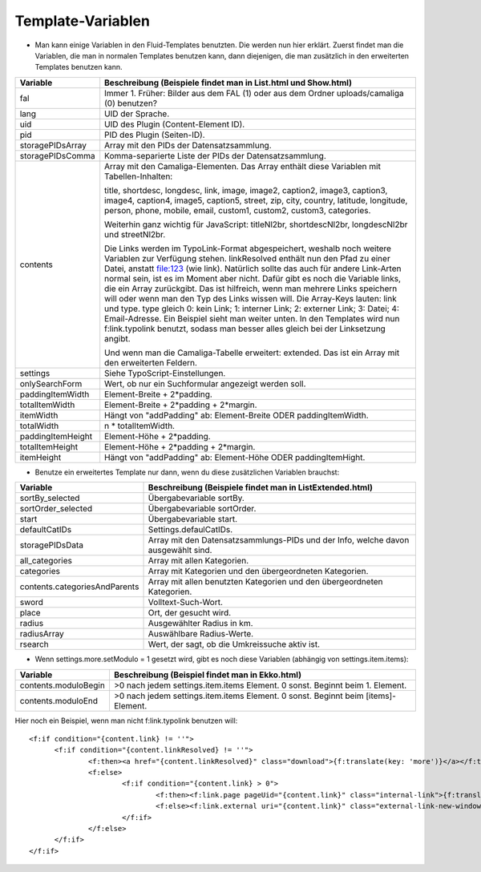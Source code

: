 ﻿

.. ==================================================
.. FOR YOUR INFORMATION
.. --------------------------------------------------
.. -*- coding: utf-8 -*- with BOM.

.. ==================================================
.. DEFINE SOME TEXTROLES
.. --------------------------------------------------
.. role::   underline
.. role::   typoscript(code)
.. role::   ts(typoscript)
   :class:  typoscript
.. role::   php(code)


Template-Variablen
^^^^^^^^^^^^^^^^^^

- Man kann einige Variablen in den Fluid-Templates benutzten. Die werden
  nun hier erklärt. Zuerst findet man die Variablen, die man in normalen
  Templates benutzen kann, dann diejenigen, die man zusätzlich in den
  erweiterten Templates benutzen kann.

=========================  ===============================================================================================
Variable                   Beschreibung (Beispiele findet man in List.html und Show.html)
=========================  ===============================================================================================
fal                        Immer 1. Früher: Bilder aus dem FAL (1) oder aus dem Ordner uploads/camaliga (0) benutzen?
lang                       UID der Sprache.
uid                        UID des Plugin (Content-Element ID).
pid                        PID des Plugin (Seiten-ID).
storagePIDsArray           Array mit den PIDs der Datensatzsammlung.
storagePIDsComma           Komma-separierte Liste der PIDs der Datensatzsammlung.
contents                   Array mit den Camaliga-Elementen. Das Array enthält diese Variablen mit Tabellen-Inhalten:

                           title, shortdesc, longdesc, link, image, image2, caption2, image3, caption3,
                           image4, caption4, image5, caption5, street, zip, city, country,
                           latitude, longitude, person, phone, mobile, email, custom1, custom2, custom3, categories.

                           Weiterhin ganz wichtig für JavaScript: titleNl2br, shortdescNl2br, longdescNl2br und
                           streetNl2br.

                           Die Links werden im TypoLink-Format abgespeichert, weshalb noch weitere Variablen zur
                           Verfügung stehen.
                           linkResolved enthält nun den Pfad zu einer Datei, anstatt file:123 (wie link).
                           Natürlich sollte das auch für andere Link-Arten normal sein, ist es im Moment aber nicht.
                           Dafür gibt es noch die Variable links, die ein Array zurückgibt. Das ist hilfreich, wenn
                           man mehrere Links speichern will oder wenn man den Typ des Links wissen will.
                           Die Array-Keys lauten: link und type. type gleich 0: kein Link; 1: interner Link;
                           2: externer Link; 3: Datei; 4: Email-Adresse.
                           Ein Beispiel sieht man weiter unten. In den Templates wird nun f:link.typolink benutzt,
                           sodass man besser alles gleich bei der Linksetzung angibt.

                           Und wenn man die Camaliga-Tabelle erweitert: extended.
                           Das ist ein Array mit den erweiterten Feldern.
settings                   Siehe TypoScript-Einstellungen.
onlySearchForm             Wert, ob nur ein Suchformular angezeigt werden soll.
paddingItemWidth           Element-Breite + 2\*padding.
totalItemWidth             Element-Breite + 2\*padding + 2\*margin.
itemWidth                  Hängt von "addPadding" ab: Element-Breite ODER paddingItemWidth.
totalWidth                 n \* totalItemWidth.
paddingItemHeight          Element-Höhe + 2\*padding.
totalItemHeight            Element-Höhe + 2\*padding + 2\*margin.
itemHeight                 Hängt von "addPadding" ab: Element-Höhe ODER paddingItemHight.
=========================  ===============================================================================================


- Benutze ein erweitertes Template nur dann, wenn du diese zusätzlichen Variablen brauchst:

===============================  ==============================================================================
Variable                         Beschreibung (Beispiele findet man in ListExtended.html)
===============================  ==============================================================================
sortBy\_selected                 Übergabevariable sortBy.
sortOrder\_selected              Übergabevariable sortOrder.
start                            Übergabevariable start.
defaultCatIDs                    Settings.defaulCatIDs.
storagePIDsData                  Array mit den Datensatzsammlungs-PIDs und der Info, welche davon ausgewählt sind.
all_categories                   Array mit allen Kategorien.
categories                       Array mit Kategorien und den übergeordneten Kategorien.
contents.categoriesAndParents    Array mit allen benutzten Kategorien und den übergeordneten Kategorien.
sword                            Volltext-Such-Wort.
place                            Ort, der gesucht wird.
radius                           Ausgewählter Radius in km.
radiusArray                      Auswählbare Radius-Werte.
rsearch                          Wert, der sagt, ob die Umkreissuche aktiv ist.
===============================  ==============================================================================


- Wenn settings.more.setModulo = 1 gesetzt wird, gibt es noch diese Variablen (abhängig von settings.item.items):

===============================  =====================================================================================
Variable                         Beschreibung (Beispiel findet man in Ekko.html)
===============================  =====================================================================================
contents.moduloBegin             >0 nach jedem settings.item.items Element. 0 sonst. Beginnt beim 1. Element.
contents.moduloEnd               >0 nach jedem settings.item.items Element. 0 sonst. Beginnt beim \[items\]-Element.
===============================  =====================================================================================


Hier noch ein Beispiel, wenn man nicht f:link.typolink benutzen will:

::

  <f:if condition="{content.link} != ''">
	<f:if condition="{content.linkResolved} != ''">
		<f:then><a href="{content.linkResolved}" class="download">{f:translate(key: 'more')}</a></f:then>
		<f:else>
			<f:if condition="{content.link} > 0">
				<f:then><f:link.page pageUid="{content.link}" class="internal-link">{f:translate(key: 'more')}</f:link.page></f:then>
				<f:else><f:link.external uri="{content.link}" class="external-link-new-window">{f:translate(key: 'more')}</f:link.external></f:else>
			</f:if>
		</f:else>
	</f:if>
  </f:if>